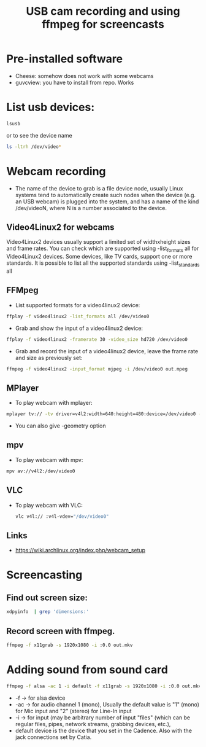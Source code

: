 #+TITLE: USB cam recording and using ffmpeg for screencasts
* Pre-installed software
- Cheese: somehow does not work with some webcams
- guvcview: you have to install from repo. Works
* List usb devices:
#+BEGIN_SRC sh
  lsusb
#+END_SRC
or to see the device name
#+BEGIN_SRC sh
  ls -ltrh /dev/video*
#+END_SRC
* Webcam recording
- The name of the device to grab is a file device node, usually Linux systems tend to automatically create such nodes when the device (e.g. an USB webcam) is plugged into the system, and has a name of the kind /dev/videoN, where N is a number associated to the device.
** Video4Linux2 for webcams
Video4Linux2 devices usually support a limited set of widthxheight sizes and frame rates. You can check which are supported using -list_formats all for Video4Linux2 devices. Some devices, like TV cards, support one or more standards. It is possible to list all the supported standards using -list_standards all
** FFMpeg
    - List supported formats for a video4linux2 device:
    #+BEGIN_SRC sh
    ffplay -f video4linux2 -list_formats all /dev/video0
    #+END_SRC
    - Grab and show the input of a video4linux2 device:
    #+BEGIN_SRC sh
    ffplay -f video4linux2 -framerate 30 -video_size hd720 /dev/video0
    #+END_SRC
    - Grab and record the input of a video4linux2 device, leave the frame rate and size as previously set:
    #+BEGIN_SRC sh
    ffmpeg -f video4linux2 -input_format mjpeg -i /dev/video0 out.mpeg
    #+END_SRC
** MPlayer
    - To play webcam with mplayer:
    #+BEGIN_SRC sh
    mplayer tv:// -tv driver=v4l2:width=640:height=480:device=/dev/video0 -fps 15 
    #+END_SRC
    - You can also give -geometry option
** mpv
    - To play webcam with mpv:
    #+BEGIN_SRC sh
    mpv av://v4l2:/dev/video0
    #+END_SRC
** VLC
   - To play webcam with VLC:
    #+BEGIN_SRC sh
    vlc v4l:// :v4l-vdev="/dev/video0" 
    #+END_SRC
** Links
   - https://wiki.archlinux.org/index.php/webcam_setup
* Screencasting
** Find out screen size:
   #+BEGIN_SRC sh
       xdpyinfo  | grep 'dimensions:' 
   #+END_SRC   
** Record screen with ffmpeg.
   #+BEGIN_SRC sh
       ffmpeg -f x11grab -s 1920x1080 -i :0.0 out.mkv 
   #+END_SRC
* Adding sound from sound card
 #+BEGIN_SRC sh
   ffmpeg -f alsa -ac 1 -i default -f x11grab -s 1920x1080 -i :0.0 out.mkv 
 #+END_SRC 
- -f -> for alsa device
- -ac -> for audio channel 1 (mono), Usually the default value is "1" (mono) for Mic input and "2" (stereo) for Line-In input
- -i -> for input (may be arbitrary number of input "files" (which can be regular files, pipes, network streams, grabbing devices, etc.),
- default device is the device that you set in the Cadence. Also with the jack connections set by Catia.
